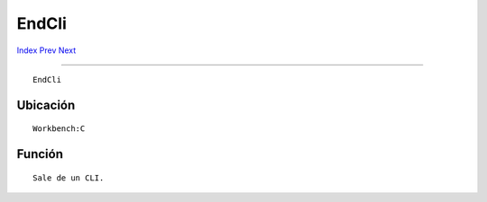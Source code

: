 ======
EndCli
======

.. This document is automatically generated. Don't edit it!

`Index <index>`_ `Prev <else>`_ `Next <endif>`_ 

---------------

::

 EndCli 

Ubicación
~~~~~~~~~
::


     Workbench:C


Función
~~~~~~~
::


     Sale de un CLI.



